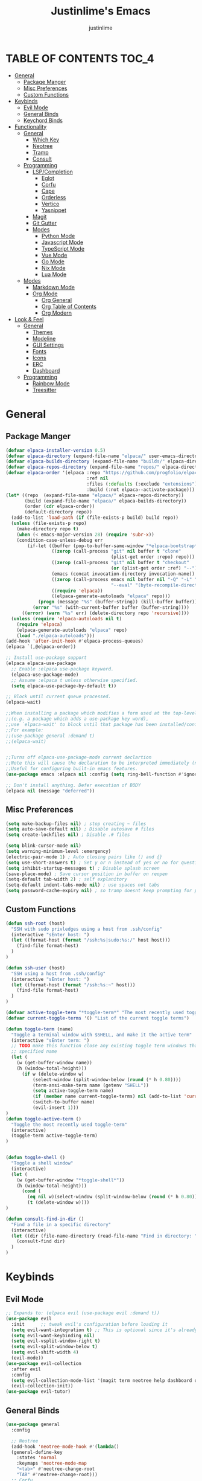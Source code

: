 #+TITLE: Justinlime's Emacs
#+AUTHOR: justinlime
#+DESCRIPTION: Justinlime's Emacs
#+PROPERTY: header-args :tangle yes
#+STARTUP: showeverything

* TABLE OF CONTENTS :TOC_4:
- [[#general][General]]
  - [[#package-manger][Package Manger]]
  - [[#misc-preferences][Misc Preferences]]
  - [[#custom-functions][Custom Functions]]
- [[#keybinds][Keybinds]]
  - [[#evil-mode][Evil Mode]]
  - [[#general-binds][General Binds]]
  - [[#keychord-binds][Keychord Binds]]
- [[#functionality][Functionality]]
  - [[#general-1][General]]
    - [[#which-key][Which Key]]
    - [[#neotree][Neotree]]
    - [[#tramp][Tramp]]
    - [[#consult][Consult]]
  - [[#programming][Programming]]
    - [[#lspcompletion][LSP/Completion]]
      - [[#eglot][Eglot]]
      - [[#corfu][Corfu]]
      - [[#cape][Cape]]
      - [[#orderless][Orderless]]
      - [[#vertico][Vertico]]
      - [[#yasnippet][Yasnippet]]
    - [[#magit][Magit]]
    - [[#git-gutter][Git Gutter]]
    - [[#modes][Modes]]
      - [[#python-mode][Python Mode]]
      - [[#javascript-mode][Javascript Mode]]
      - [[#typescript-mode][TypeScript Mode]]
      - [[#vue-mode][Vue Mode]]
      - [[#go-mode][Go Mode]]
      - [[#nix-mode][Nix Mode]]
      - [[#lua-mode][Lua Mode]]
  - [[#modes-1][Modes]]
    - [[#markdown-mode][Markdown Mode]]
    - [[#org-mode][Org Mode]]
      - [[#org-general][Org General]]
      - [[#org-table-of-contents][Org Table of Contents]]
      - [[#org-modern][Org Modern]]
- [[#look--feel][Look & Feel]]
  - [[#general-2][General]]
    - [[#themes][Themes]]
    - [[#modeline][Modeline]]
    - [[#gui-settings][GUI Settings]]
    - [[#fonts][Fonts]]
    - [[#icons][Icons]]
    - [[#erc][ERC]]
    - [[#dashboard][Dashboard]]
  - [[#programming-1][Programming]]
    - [[#rainbow-mode][Rainbow Mode]]
    - [[#treesitter][Treesitter]]

* General
** Package Manger
#+begin_src emacs-lisp 
(defvar elpaca-installer-version 0.5)
(defvar elpaca-directory (expand-file-name "elpaca/" user-emacs-directory))
(defvar elpaca-builds-directory (expand-file-name "builds/" elpaca-directory))
(defvar elpaca-repos-directory (expand-file-name "repos/" elpaca-directory))
(defvar elpaca-order '(elpaca :repo "https://github.com/progfolio/elpaca.git"
                              :ref nil
                              :files (:defaults (:exclude "extensions"))
                              :build (:not elpaca--activate-package)))
(let* ((repo  (expand-file-name "elpaca/" elpaca-repos-directory))
       (build (expand-file-name "elpaca/" elpaca-builds-directory))
       (order (cdr elpaca-order))
       (default-directory repo))
  (add-to-list 'load-path (if (file-exists-p build) build repo))
  (unless (file-exists-p repo)
    (make-directory repo t)
    (when (< emacs-major-version 28) (require 'subr-x))
    (condition-case-unless-debug err
        (if-let ((buffer (pop-to-buffer-same-window "*elpaca-bootstrap*"))
                 ((zerop (call-process "git" nil buffer t "clone"
                                       (plist-get order :repo) repo)))
                 ((zerop (call-process "git" nil buffer t "checkout"
                                       (or (plist-get order :ref) "--"))))
                 (emacs (concat invocation-directory invocation-name))
                 ((zerop (call-process emacs nil buffer nil "-Q" "-L" "." "--batch"
                                       "--eval" "(byte-recompile-directory \".\" 0 'force)")))
                 ((require 'elpaca))
                 ((elpaca-generate-autoloads "elpaca" repo)))
            (progn (message "%s" (buffer-string)) (kill-buffer buffer))
          (error "%s" (with-current-buffer buffer (buffer-string))))
      ((error) (warn "%s" err) (delete-directory repo 'recursive))))
  (unless (require 'elpaca-autoloads nil t)
    (require 'elpaca)
    (elpaca-generate-autoloads "elpaca" repo)
    (load "./elpaca-autoloads")))
(add-hook 'after-init-hook #'elpaca-process-queues)
(elpaca `(,@elpaca-order))

;; Install use-package support
(elpaca elpaca-use-package
  ;; Enable :elpaca use-package keyword.
  (elpaca-use-package-mode)
  ;; Assume :elpaca t unless otherwise specified.
  (setq elpaca-use-package-by-default t))

;; Block until current queue processed.
(elpaca-wait)

;;When installing a package which modifies a form used at the top-level
;;(e.g. a package which adds a use-package key word),
;;use `elpaca-wait' to block until that package has been installed/configured.
;;For example:
;;(use-package general :demand t)
;;(elpaca-wait)


;;Turns off elpaca-use-package-mode current declartion
;;Note this will cause the declaration to be interpreted immediately (not deferred).
;;Useful for configuring built-in emacs features.
(use-package emacs :elpaca nil :config (setq ring-bell-function #'ignore))

;; Don't install anything. Defer execution of BODY
(elpaca nil (message "deferred"))
#+end_src
** Misc Preferences 
#+begin_src emacs-lisp
(setq make-backup-files nil) ; stop creating ~ files
(setq auto-save-default nil) ; Disable autosave # files
(setq create-lockfiles nil) ; Disable .# files

(setq blink-cursor-mode nil)
(setq warning-minimum-level :emergency)
(electric-pair-mode 1) ; Auto closing pairs like () and {}
(setq use-short-answers t) ; Set y or n instead of yes or no for questions
(setq inhibit-startup-messages t) ; Disable splash screen
(save-place-mode) ; Save cursor position in buffer on reopen
(setq-default tab-width 2) ; self explanitory
(setq-default indent-tabs-mode nil) ; use spaces not tabs
(setq password-cache-expiry nil) ; so tramp doesnt keep prompting for passwords while connected

#+end_src
** Custom Functions
#+begin_src emacs-lisp
(defun ssh-root (host)
  "SSH with sudo privledges using a host from .ssh/config"
  (interactive "sEnter host: ")
  (let ((format-host (format "/ssh:%s|sudo:%s:/" host host)))
    (find-file format-host)
  )
)

(defun ssh-user (host)
  "SSH using a host from .ssh/config"
  (interactive "sEnter host: ")
  (let ((format-host (format "/ssh:%s:~" host)))
    (find-file format-host)
  )
)

(defvar active-toggle-term "*toggle-term*" "The most recently used toggle term")
(defvar current-toggle-terms '() "List of the current toggle terms")

(defun toggle-term (name)
  "Toggle a terminal window with $SHELL, and make it the active term"
  (interactive "sEnter term: ")
  ;; TODO make this function close any existing toggle term windows that arent the
  ;; specified name
  (let (
    (w (get-buffer-window name))
    (h (window-total-height)))
      (if w (delete-window w)
          (select-window (split-window-below (round (* h 0.80))))
          (term-ansi-make-term name (getenv "SHELL"))
          (setq active-toggle-term name)
          (if (member name current-toggle-terms) nil (add-to-list 'current-toggle-terms name))
          (switch-to-buffer name)
          (evil-insert 1)))
)
(defun toggle-active-term ()
  "Toggle the most recently used toggle-term"
  (interactive)
  (toggle-term active-toggle-term)
)


(defun toggle-shell ()
  "Toggle a shell window"
  (interactive)
  (let (
    (w (get-buffer-window "*toggle-shell*"))
    (h (window-total-height)))
      (cond (
        (eq nil w)(select-window (split-window-below (round (* h 0.80))))(shell)(evil-insert 1))
        (t (delete-window w))))
)

(defun consult-find-in-dir ()
  "Find a file in a specific directory"
  (interactive)
  (let ((dir (file-name-directory (read-file-name "Find in directory: "))))
    (consult-find dir)
  )
)
#+End_src


* Keybinds
** Evil Mode
#+begin_src emacs-lisp
;; Expands to: (elpaca evil (use-package evil :demand t))
(use-package evil
  :init      ;; tweak evil's configuration before loading it
  (setq evil-want-integration t) ;; This is optional since it's already set to t by default.
  (setq evil-want-keybinding nil)
  (setq evil-vsplit-window-right t)
  (setq evil-split-window-below t)
  (setq evil-shift-width 4)
  (evil-mode))
(use-package evil-collection
  :after evil
  :config
  (setq evil-collection-mode-list '(magit term neotree help dashboard dired ibuffer))
  (evil-collection-init))
(use-package evil-tutor)
#+end_src
** General Binds
#+begin_src emacs-lisp
(use-package general
  :config

  ;; Neotree
  (add-hook 'neotree-mode-hook #'(lambda()
  (general-define-key
    :states 'normal
    :keymaps 'neotree-mode-map
    "<tab>" #'neotree-change-root
    "TAB" #'neotree-change-root)))
  ;; Corfu
  (general-define-key
    :states 'insert
    :keymaps 'corfu-map
    "<tab>" #'corfu-next
    "TAB" #'corfu-next
    "<backtab>" #'corfu-previous)
  ;; Prevent evil from overriding corfu bindings
  (with-eval-after-load #'corfu
    (general-add-advice '(corfu--setup corfu--teardown) :after 'evil-normalize-keymaps)
    (evil-make-overriding-map corfu-map))
  ;; Vertico
  (general-define-key
   :keymaps 'vertico-map
   "RET" #'vertico-directory-enter
   "<tab>" #'vertico-next
   "TAB" #'vertico-next
   "<backtab>" #'vertico-previous)

  ;; Org
  (general-define-key
    :states 'normal 
    :keymaps 'org-mode-map
    "<tab>" #'org-cycle
    "TAB" #'org-cycle)

  ;; Evil
  (general-define-key
    :states 'insert
    "<tab>" #'tab-to-tab-stop
    "TAB" #'tab-to-tab-stop)
  (general-define-key
    :states '(normal insert visual emacs)
    "C-u" #'evil-scroll-up
    "C-d" #'evil-scroll-down)
  (general-define-key
    :states '(normal emacs)
    "J" #'shrink-window
    "K" #'enlarge-window
    "H" #'shrink-window-horizontally
    "L" #'enlarge-window-horizontally
    "R" #'undo-redo)

  ;; set up 'SPC' as the global leader key
  (general-create-definer leader
    :states '(normal insert visual emacs)
    :keymaps 'override
    :prefix "SPC" ;; set leader
    :global-prefix "M-SPC") ;; access leader in insert mode

  (leader
    "w" '(:ignore t :wk "Window Navigation")
    "w h" '(evil-window-left :wk "Move left to window")
    "w j" '(evil-window-down :wk "Move down to window")
    "w k" '(evil-window-up :wk "Move up to window")
    "w l" '(evil-window-right :wk "Move right to window")
    "w s" '(evil-window-split :wk "Split window horizontally")
    "w v" '(evil-window-vsplit :wk "Split window vertically"))
  (leader
    "b" '(:ignore t :wk "Buffer")
    "b b" '(switch-to-buffer :wk "Switch to previous buffer/switch buffer by name")
    "b i" '(ibuffer :wk "Buffer Menu (IBuffer)")
    "b k" '(kill-this-buffer :wk "Kill this buffer")
    "b r" '(revert-buffer :wk "Reload this buffer"))
  (leader
    "e" '(:ignore t :wk "Evaluate")    
    "e b" '(eval-buffer :wk "Evaluate elisp in buffer")
    "e e" '(eval-expression :wk "Evaluate and elisp expression")
    "e r" '(eval-region :wk "Evaluate selected elisp")) 
  (leader
    "d" '(:ignore t :wk "Describe")
    "d f" '(describe-function :wk "Describe function")
    "d v" '(describe-variable :wk "Describe variable")
    "d m" '(describe-mode :wk "Describe mode")
    "d k" '(describe-key :wk "Describe key/keybind"))
  (leader
    "t" '(:ignore t :wk "Side-Tree")
    "t t" '(neotree-toggle :wk "Neotree toggle")
    "t r" '(neotree-dir :wk "Choose neotree root dir"))
  (leader
    "f" '(:ignore t :wk "Find file")
    "f f" '(find-file :wk "Find file directly")
    "f r" '(consult-find :wk "Find file in current directory")
    "f d" '(consult-find-in-dir :wk "Find file in directory"))
  (leader
    "c" '(:ignore t :wk "Comment")
    "c r" '(comment-region :wk "Comment selection")
    "c l" '(comment-line :wk "Comment line"))
  (leader
    "g" '(:ignore t :wk "Get Terminal")
    "g t" '(toggle-term :wk "Get Terminal")
    "g s" '(toggle-shell :wk "Get Shell"))
  (leader
    "s" '(:ignore t :wk "SSH")
    "s u" '(ssh-user :wk "SSH as user, using the ssh config file")
    "s r" '(ssh-root :wk "SSH as user with root privledges, using the ssh config file"))
)
#+end_src
** Keychord Binds
#+begin_src emacs-lisp
(use-package key-chord
  :init
  (key-chord-mode 1)
  :config
  (setq key-chord-two-keys-delay 1)
  (setq key-chord-safety-interval-forward 0.1)
  (key-chord-define evil-insert-state-map  "jj" 'evil-normal-state))
#+end_src 

* Functionality
** General
*** Which Key
#+begin_src emacs-lisp 
(use-package which-key
  :init
  (which-key-mode 1)
  :config
  (setq which-key-side-window-location 'bottom
		which-key-sort-order #'which-key-key-order-alpha
		which-key-sort-uppercase-first nil
		which-key-add-column-padding 1
		which-key-max-display-columns nil
		which-key-min-display-lines 6
		which-key-side-window-slot -10
		which-key-side-window-max-height 0.25
		which-key-idle-delay 0.8
		which-key-max-description-length 25
		which-key-allow-imprecise-window-fit t
		which-key-separator " → " ))
#+end_src
*** Neotree
#+begin_src emacs-lisp
(use-package neotree)
(setq neo-theme (if (display-graphic-p) 'nerd))
;; (add-hook 'dashboard-mode-hook #'neotree-toggle) ;Toggle on startup
#+end_src
*** Tramp
#+begin_src emacs-lisp
;; Speeds up tramp allegedly
(with-eval-after-load 'tramp
  (setq tramp-inline-compress-start-size 1000)
  (setq tramp-copy-size-limit 10000)
  (setq vc-handled-backends '(git))
  (setq tramp-default-method "rcp")
  (setq tramp-use-ssh-controlmaster-options nil)
  (setq projectile--mode-line "Projectile"))
#+end_src
*** Consult
#+begin_src emacs-lisp
(use-package consult
  :config
  (setq consult-find-args "find . -not ( -path '*/.git*' -prune )")
)
#+end_src

** Programming
*** LSP/Completion
**** Eglot
#+begin_src emacs-lisp
(use-package eglot)
(add-hook 'prog-mode-hook (lambda()
  (unless (file-remote-p (buffer-file-name))
    (cond
      ((eq major-mode 'go-mode)(eglot-ensure))
      ((eq major-mode 'python-mode)(eglot-ensure))
      ((eq major-mode 'js-mode)(eglot-ensure))
      ((eq major-mode 'typescript-mode)(eglot-ensure))
    )
  )
))
#+end_src
**** Corfu
#+begin_src emacs-lisp
(use-package corfu
  :ensure t
  :config
  (setq corfu-popupinfo-delay 0)
  :custom
  (advice-add 'eglot-completion-at-point :around #'cape-wrap-buster)
  (corfu-auto t)
  (corfu-cycle t)
  (corfu-preselect 'prompt)
  (corfu-auto-delay 0.2)
  (corfu-auto-prefix 2)
  :init
  (corfu-popupinfo-mode)
  (global-corfu-mode)
  (corfu-history-mode))

(use-package corfu-terminal
  :ensure t
  :config
  (unless (display-graphic-p)
    (corfu-terminal-mode 1)))
#+end_src
**** Cape
#+begin_src emacs-lisp
(use-package cape
  :init
  ;; Add to the global default value of `completion-at-point-functions' which is
  ;; used by `completion-at-point'.  The order of the functions matters, the
  ;; first function returning a result wins.  Note that the list of buffer-local
  ;; completion functions takes precedence over the global list.
  (add-to-list 'completion-at-point-functions #'cape-dabbrev)
  (add-to-list 'completion-at-point-functions #'cape-file)
  (add-to-list 'completion-at-point-functions #'cape-elisp-block)
  ;;(add-to-list 'completion-at-point-functions #'cape-history)
  (add-to-list 'completion-at-point-functions #'cape-keyword)
  ;;(add-to-list 'completion-at-point-functions #'cape-tex)
  ;;(add-to-list 'completion-at-point-functions #'cape-sgml)
  ;;(add-to-list 'completion-at-point-functions #'cape-rfc1345)
  ;;(add-to-list 'completion-at-point-functions #'cape-abbrev)
  ;;(add-to-list 'completion-at-point-functions #'cape-dict)
  ;;(add-to-list 'completion-at-point-functions #'cape-elisp-symbol)
  ;;(add-to-list 'completion-at-point-functions #'cape-line)
)
#+end_src
**** Orderless
#+begin_src emacs-lisp
(use-package orderless
  :ensure t
  :custom
  (completion-styles '(orderless basic))
  (completion-category-overrides '((file (styles basic partial-completion)))))

#+end_src
**** Vertico
#+begin_src emacs-lisp
(use-package vertico
  :init
  (vertico-mode))
#+end_src
**** Yasnippet
#+begin_src emacs-lisp
(use-package yasnippet
  :config
  ;; (setq yas-snippet-dirs '("~/.config/emacs/snips"))
  (yas-global-mode 1))
#+end_src
*** Magit
#+begin_src emacs-lisp
(use-package magit)
#+end_src
*** Git Gutter
#+begin_src emacs-lisp
(use-package git-gutter)

;; Disable git-gutter over tramp
(add-hook 'find-file-hook (lambda()
  (unless (file-remote-p (buffer-file-name))
    (git-gutter-mode t)
  )
))
#+end_src

*** Modes
**** Python Mode
#+begin_src emacs-lisp
(defun python-hook ()
  (setq tab-width 4)
  (setq indent-tabs-mode nil)
)

(add-hook 'python-mode-hook #'python-hook)
(add-hook 'python-ts-mode-hook #'python-mode)
#+end_src
**** Javascript Mode
#+begin_src emacs-lisp
(defun js-hook ()
  (setq tab-width 2)
  (setq indent-tabs-mode nil)
  (setq js-indent-level 2)
)
(add-hook 'js-mode-hook #'js-hook)
(add-hook 'js-ts-mode-hook #'js-mode)
#+end_src
**** TypeScript Mode
#+begin_src emacs-lisp
(use-package typescript-mode
  :mode "\\.ts[x]?\\'")

(defun typescript-hook ()
  (setq tab-width 2)
  (setq indent-tabs-mode nil)
)
(add-hook 'typescript-mode-hook #'typescript-hook)
(add-hook 'typescript-ts-mode-hook #'typescript-mode)
#+end_src
**** Vue Mode
#+begin_src emacs-lisp 
(use-package vue-mode
  :mode "\\.vue\\'")

(defun vue-hook ()
  (setq tab-width 2)
  (setq indent-tabs-mode nil)
)
(add-hook 'vue-mode-hook #'vue-hook)
#+end_src
**** Go Mode
#+begin_src emacs-lisp
(defun go-hook ()
  (setq tab-width 4)
  (setq indent-tabs-mode nil)
)

(use-package go-mode
  :mode "\\.go\\'")

(add-hook 'go-mode-hook #'go-hook)
(add-hook 'go-ts-mode-hook #'go-mode)
#+end_src
**** Nix Mode
#+begin_src emacs-lisp
(defun nix-hook ()
)
(use-package nix-mode
 :mode "\\.nix\\'")
(add-hook 'nix-mode-hook #'nix-hook)
#+end_src
**** Lua Mode
#+begin_src emacs-lisp
(defun lua-hook()
  (setq tab-width 4)
)
(use-package lua-mode
  :mode "\\.lua\\'")
(add-hook 'lua-mode-hook #'lua-hook)
#+end_src

** Modes
*** Markdown Mode
#+begin_src emacs-lisp
(use-package markdown-mode
  :mode "\\.md\\'")
#+end_src
*** Org Mode
**** Org General
#+begin_src emacs-lisp
(add-hook 'org-mode-hook 'org-indent-mode)
(setq org-src-preserve-indentation t)
(electric-indent-mode t)
#+end_src
**** Org Table of Contents
#+begin_src emacs-lisp
(use-package toc-org
    :commands toc-org-enable
    :init
    (add-hook 'org-mode-hook 'toc-org-enable)
    (add-hook 'markdown-mode-hook 'toc-org-enable))
#+end_src
**** Org Modern
#+begin_src emacs-lisp
(use-package org-modern
  :init 
  (with-eval-after-load 'org (global-org-modern-mode)))
#+end_src

* Look & Feel
** General
*** Themes
#+begin_src emacs-lisp
;; (use-package catppuccin-theme
;;   :config
;;   (setq catppuccin-flavor 'mocha)
;; )
(use-package doom-themes
  :ensure t
  :config
  ;; Global settings (defaults)
  (setq doom-themes-enable-bold t    ; if nil, bold is universally disabled
        doom-themes-enable-italic t) ; if nil, italics is universally disabled
  (load-theme 'doom-tokyo-night t)

  ;; Enable flashing mode-line on errors
  (doom-themes-visual-bell-config)
  ;; Enable custom neotree theme (all-the-icons must be installed!)
  ;; (doom-themes-neotree-config)
  ;; Corrects (and improves) org-mode's native fontification.
  (doom-themes-org-config))
#+end_src
*** Modeline
#+begin_src emacs-lisp
(use-package doom-modeline
  :ensure t
  :init (doom-modeline-mode 1))
#+end_src
*** GUI Settings
#+begin_src emacs-lisp
(setq use-dialog-box nil) ; No dialog box
(menu-bar-mode -1) ;Disable menu
(tool-bar-mode -1) ;Disable toolbar
(scroll-bar-mode -1) ;Disable scroll bar
(setq display-line-numbers-type 'relative) ;Realive numbers
(global-display-line-numbers-mode 1) ;Display line numbers
(setq-default truncate-lines t) ;Allow truncated lines
(pixel-scroll-precision-mode 1) ;Smooth scrolling
(setq mouse-wheel-progressive-speed nil) 
(setq scroll-conservatively 101)
#+end_src
*** Fonts
#+begin_src emacs-lisp
(set-face-attribute 'default nil
  :font "RobotoMono Nerd Font"
  :height 130
  :weight 'medium)
(set-face-attribute 'variable-pitch nil
  :font "Roboto"
  :height 130
  :weight 'medium)
(set-face-attribute 'fixed-pitch nil
  :font "RobotoMono Nerd Font"
  :height 130
  :weight 'medium)
;; Uncomment the following line if line spacing needs adjusting.
(setq-default line-spacing 0.12)
(set-language-environment "UTF-8")
#+end_src
*** Icons
#+begin_src emacs-lisp
(use-package nerd-icons
  :custom
  (nerd-icons-font-family "RobotoMono Nerd Font"))

(use-package nerd-icons-dired
  :config  
  (add-hook 'dired-mode-hook #'nerd-icons-dired-mode))

(use-package nerd-icons-corfu
  :config
  (add-to-list 'corfu-margin-formatters #'nerd-icons-corfu-formatter))
#+end_src
*** ERC
#+begin_src emacs-lisp
(use-package erc-hl-nicks
  :after erc)
(use-package erc-image
  :after erc)

(add-hook 'erc-mode-hook #'toggle-truncate-lines) ; truncate lines in erc mode
#+end_src
*** Dashboard
#+begin_src emacs-lisp
(use-package dashboard
  :elpaca t
  :config
  (add-hook 'elpaca-after-init-hook #'dashboard-insert-startupify-lists)
  (add-hook 'elpaca-after-init-hook #'dashboard-initialize)
  (setq default-directory "~/")
  (setq initial-buffer-choice (lambda () (get-buffer-create "*dashboard*"))) ;; Start dashboard for emacs clients
  (setq dashboard-startup-banner "~/.config/emacs/eyecropped.png")
  (setq dashboard-banner-logo-title "Whopper Whopper Whopper Whopper Junior Double Triple Whopper")
  (setq dashboard-footer-messages '("sudo systemctl restart justinlime"))
  (dashboard-setup-startup-hook))
#+end_src
** Programming
*** Rainbow Mode
#+begin_src emacs-lisp
(use-package rainbow-mode
  :config
  (add-hook 'prog-mode-hook #'rainbow-mode))
#+end_src
*** Treesitter
#+begin_src emacs-lisp
(use-package treesit-auto
  :ensure t
  :config
  (global-treesit-auto-mode)
  (setq treesit-auto-install 'prompt))
  ;; (setq my-nix-ts-mode ;;this shit doesnt work :(
  ;;   (make-treesit-auto-recipe
  ;;     :lang 'nix
  ;;     :ts-mode 'nix-ts-mode
  ;;     :remap 'nix-mode
  ;;     :url "https://github.com/nix-community/tree-sitter-nix"
  ;;     :revision "master"
  ;;     :source-dir "src"))
  ;; (add-to-list 'treesit-auto-recipe-list my-nix-ts-mode))
  
#+end_src






